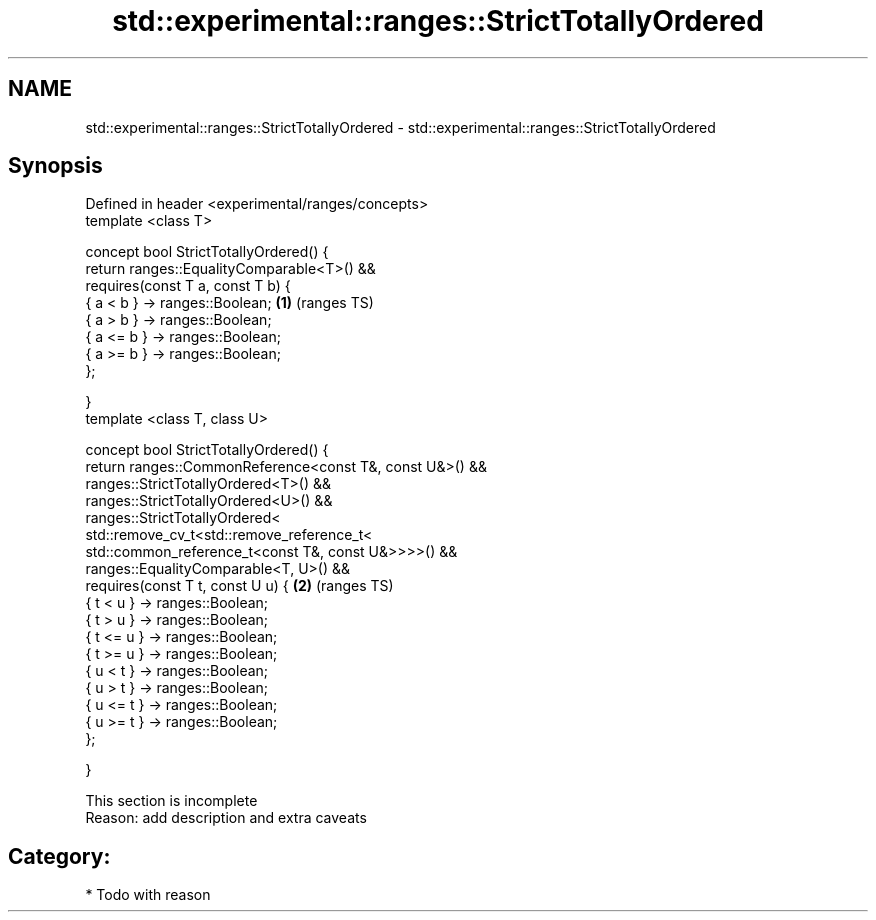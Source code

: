 .TH std::experimental::ranges::StrictTotallyOrdered 3 "Apr  2 2017" "2.1 | http://cppreference.com" "C++ Standard Libary"
.SH NAME
std::experimental::ranges::StrictTotallyOrdered \- std::experimental::ranges::StrictTotallyOrdered

.SH Synopsis
   Defined in header <experimental/ranges/concepts>
   template <class T>

   concept bool StrictTotallyOrdered() {
   return ranges::EqualityComparable<T>() &&
   requires(const T a, const T b) {
   { a < b } -> ranges::Boolean;                           \fB(1)\fP (ranges TS)
   { a > b } -> ranges::Boolean;
   { a <= b } -> ranges::Boolean;
   { a >= b } -> ranges::Boolean;
   };

   }
   template <class T, class U>

   concept bool StrictTotallyOrdered() {
   return ranges::CommonReference<const T&, const U&>() &&
   ranges::StrictTotallyOrdered<T>() &&
   ranges::StrictTotallyOrdered<U>() &&
   ranges::StrictTotallyOrdered<
   std::remove_cv_t<std::remove_reference_t<
   std::common_reference_t<const T&, const U&>>>>() &&
   ranges::EqualityComparable<T, U>() &&
   requires(const T t, const U u) {                        \fB(2)\fP (ranges TS)
   { t < u } -> ranges::Boolean;
   { t > u } -> ranges::Boolean;
   { t <= u } -> ranges::Boolean;
   { t >= u } -> ranges::Boolean;
   { u < t } -> ranges::Boolean;
   { u > t } -> ranges::Boolean;
   { u <= t } -> ranges::Boolean;
   { u >= t } -> ranges::Boolean;
   };

   }

    This section is incomplete
    Reason: add description and extra caveats

.SH Category:

     * Todo with reason
